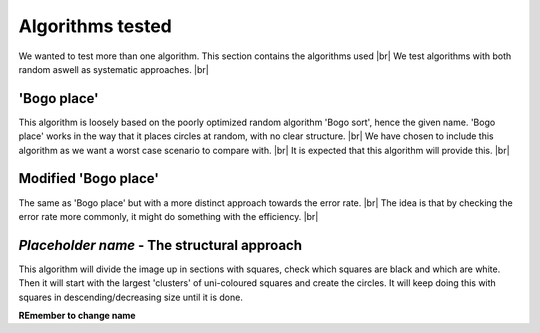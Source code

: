 Algorithms tested
===================
We wanted to test more than one algorithm. This section contains the algorithms used  |br|
We test algorithms with both random aswell as systematic approaches. |br|

'Bogo place'
-----------------------
This algorithm is loosely based on the poorly optimized random algorithm 'Bogo sort', hence the given name. 
'Bogo place' works in the way that it places circles at random, with no clear structure. |br|
We have chosen to include this algorithm as we want a worst case scenario to compare with. |br|
It is expected that this algorithm will provide this. |br| 



Modified 'Bogo place'
-----------------------
The same as 'Bogo place' but with a more distinct approach towards the error rate. |br|
The idea is that by checking the error rate more commonly, it might do something with the efficiency. |br|


*Placeholder name* - The structural approach
-------------------------------------------------
This algorithm will divide the image up in sections with squares, check which squares are black and which are
white. Then it will start with the largest 'clusters' of uni-coloured squares and create the circles. 
It will keep doing this with squares in descending/decreasing size until it is done.  

**REmember to change name**

.. |br| raw:: html

   <br />